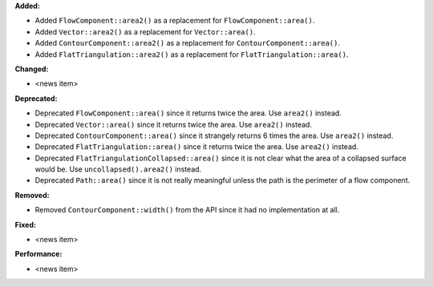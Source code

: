 **Added:**

* Added ``FlowComponent::area2()`` as a replacement for ``FlowComponent::area()``.
* Added ``Vector::area2()`` as a replacement for ``Vector::area()``.
* Added ``ContourComponent::area2()`` as a replacement for ``ContourComponent::area()``.
* Added ``FlatTriangulation::area2()`` as a replacement for ``FlatTriangulation::area()``.

**Changed:**

* <news item>

**Deprecated:**

* Deprecated ``FlowComponent::area()`` since it returns twice the area. Use ``area2()`` instead.
* Deprecated ``Vector::area()`` since it returns twice the area. Use ``area2()`` instead.
* Deprecated ``ContourComponent::area()`` since it strangely returns 6 times the area. Use ``area2()`` instead.
* Deprecated ``FlatTriangulation::area()`` since it returns twice the area. Use ``area2()`` instead.
* Deprecated ``FlatTriangulationCollapsed::area()`` since it is not clear what the area of a collapsed surface would be. Use ``uncollapsed().area2()`` instead.
* Deprecated ``Path::area()`` since it is not really meaningful unless the path is the perimeter of a flow component.

**Removed:**

* Removed ``ContourComponent::width()`` from the API since it had no implementation at all.

**Fixed:**

* <news item>

**Performance:**

* <news item>
